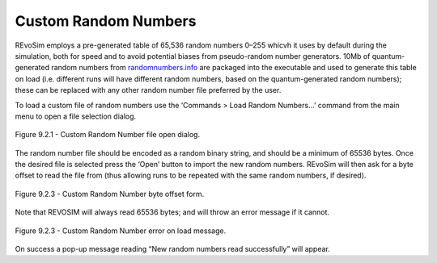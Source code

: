 .. _customrandomnumbers:

Custom Random Numbers
=====================

REvoSim employs a pre-generated table of 65,536 random numbers 0–255 whicvh it uses by default during the simulation, both for speed and to avoid potential biases from pseudo-random number generators. 10Mb of quantum-generated random numbers from `randomnumbers.info <http://www.randomnumbers.info>`_ are packaged into the executable and used to generate this table on load (i.e. different runs will have different random numbers, based on the quantum-generated random numbers); these can be replaced with any other random number file preferred by the user.

To load a custom file of random numbers use the ‘Commands > Load Random Numbers…’ command from the main menu to open a file selection dialog.

.. figure:: _static/randomNumberLoad.png
    :align: center

    Figure 9.2.1 - Custom Random Number file open dialog.

The random number file should be encoded as a random binary string, and should be a minimum of 65536 bytes. Once the desired file is selected press the ‘Open’ button to import the new random numbers. REvoSim will then ask for a byte offset to read the file from (thus allowing runs to be repeated with the same random numbers, if desired).

.. figure:: _static/randomNumberByteOffset.png
    :align: center

    Figure 9.2.3 - Custom Random Number byte offset form.

Note that REVOSIM will always read 65536 bytes; and will throw an error message if it cannot.

.. figure:: _static/randomNumberError.png
    :align: center

    Figure 9.2.3 - Custom Random Number error on load message.

On success a pop-up message reading “New random numbers read successfully” will appear.
